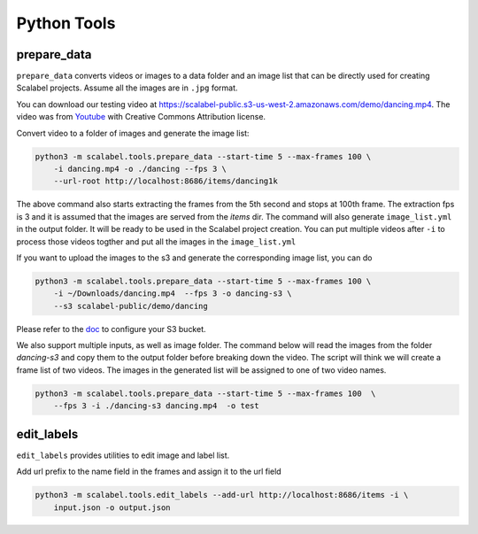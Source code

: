 Python Tools
===================

prepare_data
-------------------

``prepare_data`` converts videos or images to a data folder and an image list
that can be directly used for creating Scalabel projects. Assume all the images
are in ``.jpg`` format.

You can download our testing video at
https://scalabel-public.s3-us-west-2.amazonaws.com/demo/dancing.mp4. The video
was from `Youtube <https://www.youtube.com/watch?v=-ZTsgbrdoI8>`_ with Creative
Commons Attribution license.

Convert video to a folder of images and generate the image list:

.. code-block:: bash

    python3 -m scalabel.tools.prepare_data --start-time 5 --max-frames 100 \
        -i dancing.mp4 -o ./dancing --fps 3 \
        --url-root http://localhost:8686/items/dancing1k


The above command also starts extracting the frames from the 5th second and
stops at 100th frame. The extraction fps is 3 and it is assumed that the images
are served from the `items` dir. The command will also generate
``image_list.yml`` in the output folder. It will be ready to be used in the
Scalabel project creation. You can put multiple videos after ``-i`` to process
those videos togther and put all the images in the ``image_list.yml``

If you want to upload the images to the s3 and generate the corresponding image
list, you can do

.. code-block:: bash

    python3 -m scalabel.tools.prepare_data --start-time 5 --max-frames 100 \
        -i ~/Downloads/dancing.mp4  --fps 3 -o dancing-s3 \
        --s3 scalabel-public/demo/dancing

Please refer to the `doc
<http://boto3.readthedocs.io/en/latest/guide/s3-example-creating-buckets.html>`__
to configure your S3 bucket.


We also support multiple inputs, as well as image folder. The command below will
read the images from the folder `dancing-s3` and copy them to the output folder
before breaking down the video. The script will think we will create a frame
list of two videos. The images in the generated list will be assigned to one of
two video names.

.. code-block:: bash

    python3 -m scalabel.tools.prepare_data --start-time 5 --max-frames 100  \
        --fps 3 -i ./dancing-s3 dancing.mp4  -o test


edit_labels
-------------------

``edit_labels`` provides utilities to edit image and label list.

Add url prefix to the name field in the frames and assign it to the url field

.. code-block:: bash

    python3 -m scalabel.tools.edit_labels --add-url http://localhost:8686/items -i \
        input.json -o output.json
